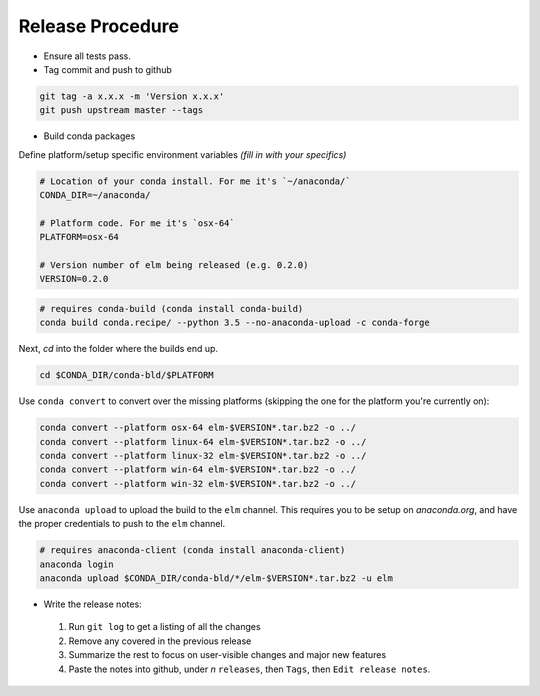 Release Procedure
==========

- Ensure all tests pass.

- Tag commit and push to github

.. code-block:: bash

    git tag -a x.x.x -m 'Version x.x.x'
    git push upstream master --tags

- Build conda packages

Define platform/setup specific environment variables *(fill in with your specifics)*

.. code-block:: bash

    # Location of your conda install. For me it's `~/anaconda/`
    CONDA_DIR=~/anaconda/

    # Platform code. For me it's `osx-64`
    PLATFORM=osx-64

    # Version number of elm being released (e.g. 0.2.0)
    VERSION=0.2.0


.. code-block:: bash

    # requires conda-build (conda install conda-build)
    conda build conda.recipe/ --python 3.5 --no-anaconda-upload -c conda-forge

Next, `cd` into the folder where the builds end up.

.. code-block:: bash

    cd $CONDA_DIR/conda-bld/$PLATFORM

Use ``conda convert`` to convert over the missing platforms (skipping the one for
the platform you're currently on):

.. code-block:: bash

    conda convert --platform osx-64 elm-$VERSION*.tar.bz2 -o ../
    conda convert --platform linux-64 elm-$VERSION*.tar.bz2 -o ../
    conda convert --platform linux-32 elm-$VERSION*.tar.bz2 -o ../
    conda convert --platform win-64 elm-$VERSION*.tar.bz2 -o ../
    conda convert --platform win-32 elm-$VERSION*.tar.bz2 -o ../

Use ``anaconda upload`` to upload the build to the ``elm`` channel. This requires
you to be setup on `anaconda.org`, and have the proper credentials to push to
the ``elm`` channel.

.. code-block:: bash

    # requires anaconda-client (conda install anaconda-client)
    anaconda login
    anaconda upload $CONDA_DIR/conda-bld/*/elm-$VERSION*.tar.bz2 -u elm

- Write the release notes:

 1. Run ``git log`` to get a listing of all the changes
 2. Remove any covered in the previous release
 3. Summarize the rest to focus on user-visible changes and major new features
 4. Paste the notes into github, under *n* ``releases``, then ``Tags``, then ``Edit release notes``.
